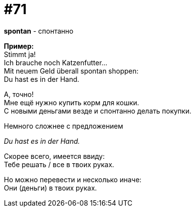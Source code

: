 [#18_003]
= #71
:hardbreaks:

*spontan* - спонтанно

*Пример:*
Stimmt ja! 
Ich brauche noch Katzenfutter... 
Mit neuem Geld überall spontan shoppen:
Du hast es in der Hand. 

А, точно! 
Мне ещё нужно купить корм для кошки. 
С новыми деньгами везде и спонтанно делать покупки.

Немного сложнее с предложением 

_Du hast es in der Hand._

Скорее всего, имеется ввиду:
Тебе решать / все в твоих руках. 

Но можно перевести и несколько иначе:
Они (деньги) в твоих руках. 